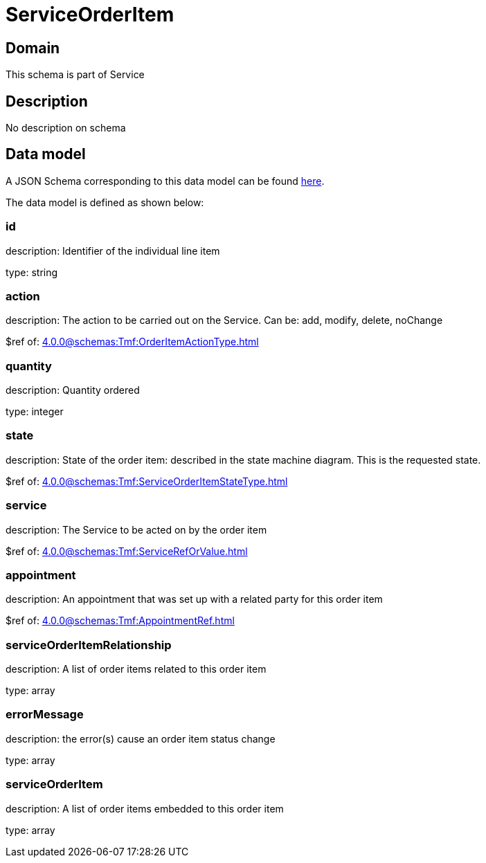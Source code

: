 = ServiceOrderItem

[#domain]
== Domain

This schema is part of Service

[#description]
== Description
No description on schema


[#data_model]
== Data model

A JSON Schema corresponding to this data model can be found https://tmforum.org[here].

The data model is defined as shown below:


=== id
description: Identifier of the individual line item

type: string


=== action
description: The action to be carried out on the Service. Can be: add, modify, delete, noChange

$ref of: xref:4.0.0@schemas:Tmf:OrderItemActionType.adoc[]


=== quantity
description: Quantity ordered

type: integer


=== state
description: State of the order item: described in the state machine diagram. This is the requested state.

$ref of: xref:4.0.0@schemas:Tmf:ServiceOrderItemStateType.adoc[]


=== service
description: The Service to be acted on by the order item

$ref of: xref:4.0.0@schemas:Tmf:ServiceRefOrValue.adoc[]


=== appointment
description: An appointment that was set up with a related party for this order item

$ref of: xref:4.0.0@schemas:Tmf:AppointmentRef.adoc[]


=== serviceOrderItemRelationship
description: A list of order items related to this order item

type: array


=== errorMessage
description: the error(s) cause an order item status change

type: array


=== serviceOrderItem
description: A list of order items embedded to this order item

type: array

